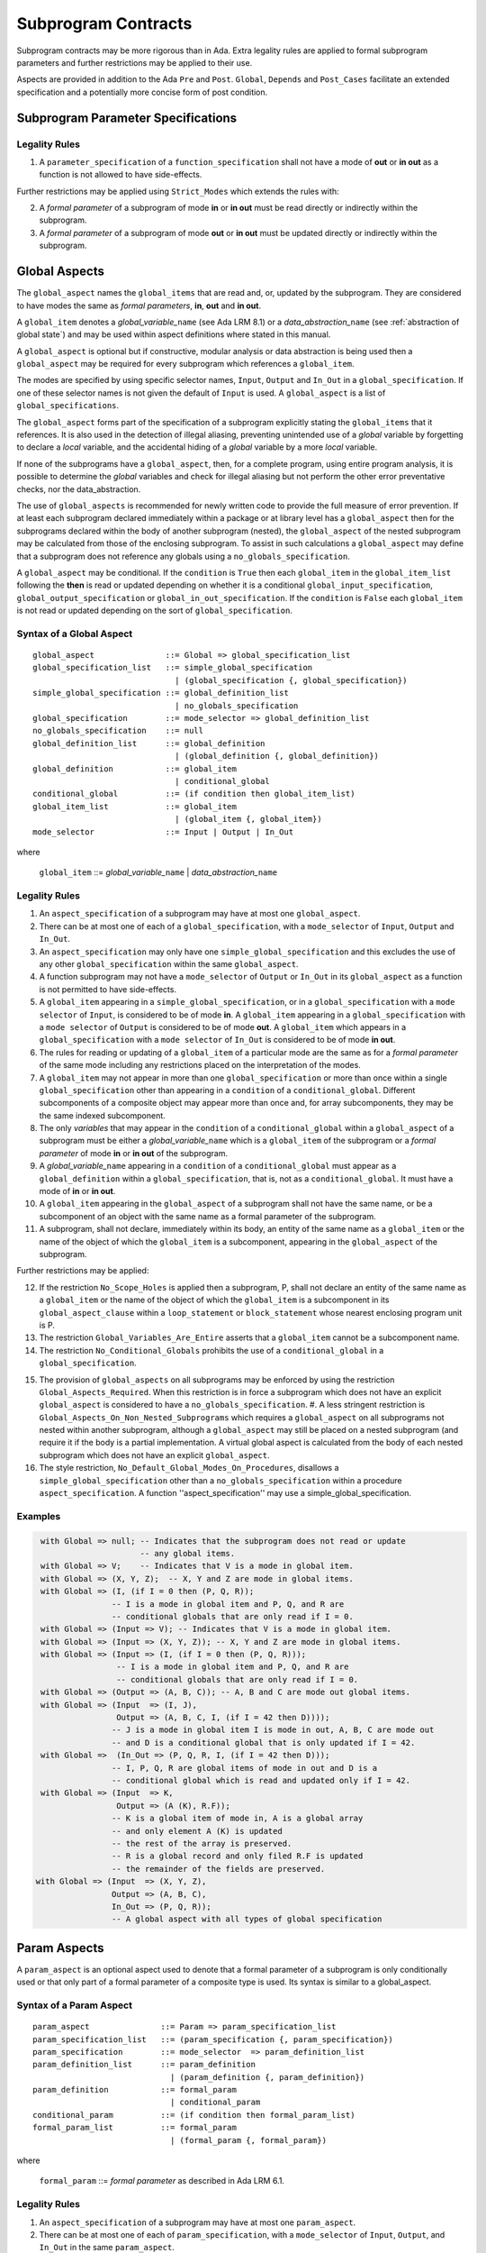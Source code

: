 Subprogram Contracts
====================

Subprogram contracts may be more rigorous than in Ada.  Extra legality rules are applied to formal subprogram parameters and further restrictions may be applied to their use.

Aspects are provided in addition to the Ada ``Pre`` and ``Post``. ``Global``, ``Depends`` and ``Post_Cases`` facilitate an extended specification and a potentially more concise form of post condition.

Subprogram Parameter Specifications
-----------------------------------

Legality Rules
^^^^^^^^^^^^^^
#. A ``parameter_specification`` of a ``function_specification`` shall not have a mode of **out** or **in out** as a function is not allowed to have side-effects.

Further restrictions may be applied using ``Strict_Modes`` which extends the rules with:

2. A *formal parameter* of a subprogram of mode **in** or **in out** must be read directly or indirectly within the subprogram.
#. A *formal parameter* of a subprogram of mode **out** or **in out** must be updated directly or indirectly within the subprogram.


Global Aspects
--------------

The ``global_aspect`` names the ``global_items`` that are read and, or, updated
by the subprogram.  They are considered to have modes the same as *formal
parameters*, **in**, **out** and **in out**.

A ``global_item`` denotes a *global_variable_*\ ``name`` (see Ada LRM 8.1) or a
*data_abstraction_*\ ``name`` (see :ref:`abstraction of global state`) and may
be used within aspect definitions where stated in this manual.

.. todo::
   Introduce constructive / modular analysis before this point, in the
   Language Subset section.

A ``global_aspect`` is optional but if constructive, modular analysis or data abstraction is being used then a ``global_aspect`` may be required for every subprogram which references a ``global_item``.

The modes are specified by using specific selector names, ``Input``, ``Output`` and ``In_Out``
in a ``global_specification``.
If one of these selector names is not given the default of ``Input`` is used.
A ``global_aspect`` is a list of ``global_specifications``.

The ``global_aspect`` forms part of the specification of a subprogram explicitly stating the ``global_items`` that it references.  It is also used in the detection of illegal aliasing, preventing unintended use of a *global* variable by forgetting to declare a *local* variable, and the accidental hiding of a *global* variable by a more *local* variable.

.. todo::
   The following may not belong here. It could be simpler to give the big
   picture of what is in SPARK or not, and the various profiles, in the
   Language Subset section.

If none of the subprograms have a ``global_aspect``, then, for a complete program, using entire program analysis, it is possible to determine the *global* variables and check for illegal aliasing but not perform the other error preventative checks, nor the data_abstraction.

.. todo::
   Same here. This paragraph is about tools really, not the semantics of
   global aspects.

The use of ``global_aspects`` is recommended for newly written code to provide the full measure of error prevention.  If at least each subprogram declared immediately within a package or at library level has a ``global_aspect`` then for the subprograms declared within the body of another subprogram (nested), the ``global_aspect`` of the nested subprogram may be calculated from those of the enclosing subprogram.  To assist in such calculations a ``global_aspect`` may define that a subprogram does not reference any globals using a ``no_globals_specification``.

A ``global_aspect`` may be conditional.  If the ``condition`` is ``True`` then each ``global_item`` in the ``global_item_list`` following the **then** is read or updated depending on whether it is a conditional ``global_input_specification``, ``global_output_specification`` or ``global_in_out_specification``.
If the ``condition`` is ``False`` each ``global_item`` is not read or updated depending on the sort of ``global_specification``.


Syntax of a Global Aspect
^^^^^^^^^^^^^^^^^^^^^^^^^
::

   global_aspect               ::= Global => global_specification_list
   global_specification_list   ::= simple_global_specification
                                 | (global_specification {, global_specification})
   simple_global_specification ::= global_definition_list
                                 | no_globals_specification
   global_specification        ::= mode_selector => global_definition_list
   no_globals_specification    ::= null
   global_definition_list      ::= global_definition
                                 | (global_definition {, global_definition})
   global_definition           ::= global_item
                                 | conditional_global
   conditional_global          ::= (if condition then global_item_list)
   global_item_list            ::= global_item
                                 | (global_item {, global_item})
   mode_selector               ::= Input | Output | In_Out 

where

   ``global_item``             ::= *global_variable_*\ ``name`` | *data_abstraction_*\ ``name``


Legality Rules
^^^^^^^^^^^^^^

#.  An ``aspect_specification`` of a subprogram may have at most one ``global_aspect``.
#.  There can be at most one of each of a ``global_specification``, with a ``mode_selector`` of ``Input``, ``Output`` and ``In_Out``.
#.  An ``aspect_specification`` may only have one ``simple_global_specification`` and this excludes the use of any other ``global_specification`` within the same ``global_aspect``.
#.  A function subprogram may not have a ``mode_selector`` of ``Output`` or ``In_Out`` in its ``global_aspect`` as a function is not permitted to have side-effects.
#.  A ``global_item`` appearing in a ``simple_global_specification``, or in a  ``global_specification`` with a ``mode selector`` of ``Input``, is considered to be of mode **in**.  A ``global_item`` appearing in a ``global_specification`` with a ``mode selector`` of ``Output`` is considered to be of mode **out**.  A ``global_item`` which appears in a ``global_specification`` with a ``mode selector`` of ``In_Out`` is considered to be of mode **in out**.
#.  The rules for reading or updating of a ``global_item`` of a particular mode are the same as for a *formal parameter* of the same mode including any restrictions placed on the interpretation of the modes.
#.  A ``global_item`` may not appear in more than one ``global_specification`` or more than once within a single ``global_specification`` other than appearing in a ``condition`` of a ``conditional_global``. Different subcomponents of a composite object may appear more than once and, for array subcomponents, they may be the same indexed subcomponent. 
#.  The only *variables* that may appear in the ``condition`` of a ``conditional_global`` within a ``global_aspect`` of a subprogram must be either a *global_variable_*\ ``name`` which is a ``global_item`` of the subprogram or a *formal parameter* of mode **in** or **in out** of the subprogram. 
#.  A *global_variable_*\ ``name`` appearing in a ``condition`` of a ``conditional_global`` must appear as a ``global_definition`` within a ``global_specification``, that is, not as a ``conditional_global``. It must have a mode of **in** or **in out**.
#.  A ``global_item`` appearing in the ``global_aspect`` of a subprogram shall not have the same name, or be a subcomponent of an object with the same name as a formal parameter of the subprogram.
#.  A subprogram, shall not declare, immediately within its body, an entity of the same name as a ``global_item`` or the name of the object of which the ``global_item`` is a subcomponent, appearing in the ``global_aspect`` of the subprogram.


Further restrictions may be applied:

12.  If the restriction ``No_Scope_Holes`` is applied then a subprogram, P, shall not declare an entity of the same name as a ``global_item`` or the name of the object of which the ``global_item`` is a subcomponent in its ``global_aspect_clause`` within a ``loop_statement`` or ``block_statement`` whose nearest enclosing program unit is P. 
#. The restriction ``Global_Variables_Are_Entire`` asserts that a ``global_item`` cannot be a subcomponent name.
#. The restriction ``No_Conditional_Globals`` prohibits the use of a ``conditional_global`` in a ``global_specification``.

.. todo:: In restriction 15, is this the assumption of no Global aspect implies Global => null sensible or should we always insist on Global => null?? I hope not!! Re-automate numbering after removing this todo.

15. The provision of ``global_aspects`` on all subprograms may be enforced by using the restriction ``Global_Aspects_Required``.  When this restriction is in force a subprogram which does not have an explicit ``global_aspect`` is considered to have a ``no_globals_specification``. #. A less stringent restriction is ``Global_Aspects_On_Non_Nested_Subprograms`` which requires a ``global_aspect`` on all subprograms not nested within another subprogram, although a ``global_aspect`` may still be placed on a nested subprogram (and require it if the body is a partial implementation.  A virtual global aspect is calculated from the body of each nested subprogram which does not have an explicit ``global_aspect``.  
#. The style restriction, ``No_Default_Global_Modes_On_Procedures``, disallows a ``simple_global_specification``  other than a ``no_globals_specification`` within a procedure ``aspect_specification``. A function ''aspect_specification'' may use a simple_global_specification. 
 

Examples
^^^^^^^^

.. code-block:: ada

   with Global => null; -- Indicates that the subprogram does not read or update
                        -- any global items.
   with Global => V;    -- Indicates that V is a mode in global item.
   with Global => (X, Y, Z);  -- X, Y and Z are mode in global items.
   with Global => (I, (if I = 0 then (P, Q, R));
                  -- I is a mode in global item and P, Q, and R are
                  -- conditional globals that are only read if I = 0.
   with Global => (Input => V); -- Indicates that V is a mode in global item.
   with Global => (Input => (X, Y, Z)); -- X, Y and Z are mode in global items.
   with Global => (Input => (I, (if I = 0 then (P, Q, R)));
                   -- I is a mode in global item and P, Q, and R are
                   -- conditional globals that are only read if I = 0.
   with Global => (Output => (A, B, C)); -- A, B and C are mode out global items.
   with Global => (Input  => (I, J),
                   Output => (A, B, C, I, (if I = 42 then D))));
                  -- J is a mode in global item I is mode in out, A, B, C are mode out
                  -- and D is a conditional global that is only updated if I = 42.
   with Global =>  (In_Out => (P, Q, R, I, (if I = 42 then D)));
                  -- I, P, Q, R are global items of mode in out and D is a
                  -- conditional global which is read and updated only if I = 42.
   with Global => (Input  => K,
                   Output => (A (K), R.F));
                  -- K is a global item of mode in, A is a global array 
                  -- and only element A (K) is updated
                  -- the rest of the array is preserved.
                  -- R is a global record and only filed R.F is updated
                  -- the remainder of the fields are preserved.
  with Global => (Input  => (X, Y, Z),
                  Output => (A, B, C),
                  In_Out => (P, Q, R));  
                  -- A global aspect with all types of global specification


Param Aspects
--------------

A ``param_aspect`` is an optional aspect used to denote that a formal parameter of a subprogram is only conditionally used or that only part of a formal parameter of a composite type is used.
Its syntax is similar to a global_aspect.

Syntax of a Param Aspect
^^^^^^^^^^^^^^^^^^^^^^^^^
::

   param_aspect               ::= Param => param_specification_list
   param_specification_list   ::= (param_specification {, param_specification})
   param_specification        ::= mode_selector  => param_definition_list
   param_definition_list      ::= param_definition
                                | (param_definition {, param_definition})
   param_definition           ::= formal_param
                                | conditional_param
   conditional_param          ::= (if condition then formal_param_list)
   formal_param_list          ::= formal_param
                                | (formal_param {, formal_param})

where

   ``formal_param``           ::= *formal parameter* as described in Ada LRM 6.1.


Legality Rules
^^^^^^^^^^^^^^

#.  An ``aspect_specification`` of a subprogram may have at most one ``param_aspect``.
#.  There can be at most one of each of ``param_specification``, with a ``mode_selector`` of ``Input``, ``Output``, and ``In_Out`` in the same ``param_aspect``.
#.  Every ``formal_param`` appearing in a ``param_aspect`` of a subprogram must be a *formal parameter* of the subprogram.
#.  A *formal parameter* which appears in a ``param_specification`` with a ``mode_selector`` of ``Input`` must be of mode **in** or mode **in out**.
#.  A *formal parameter* which appears in a ``param_specification`` with a ``mode_selector`` of ``Output`` must be of mode **out** or mode **in out**.
#.  A *formal parameter* which appears in a ``param_specification`` with a ``mode_selector`` of ``In_Out`` must be of mode **in out**.
#.  A *formal parameter* may not appear in more than one ``param_specification`` or more than once within a single ``param_specification`` other than appearing in a ``condition`` of a ``conditional_param``. Different subcomponents of a composite object may appear more than once and, for array subcomponents, they may be the same indexed subcomponent. 
#.  The only *variables* appearing in a ``condition`` of a ``conditional_param`` of a ``aspect_specification`` of a subprogram must be either be a *formal parameter* of mode **in** or mode **in out** or a *global_variable_*\ ``name`` of mode **in** or **in out** from a previous ``global_aspect`` within the same ``aspect_specification``.

Further restrictions may be applied:

9. The use of ``param_aspects`` may be excluded by the restriction ``No_Param_Aspects``.

Examples
^^^^^^^^

.. code-block:: ada

   procedure P (R : in out A_Record_Type)
   with Param => (Input  => R.F,
                  Output => R.E);
   -- The Param aspect states that only field F of the record R is read
   -- and that only field E is updated; the values remainder of the 
   -- record fields are preserved. 

   procedure Q (A : in out An_Array_Type)
   with Param => (Input  => A.(I),
                  Output => A (J));
   -- The Param aspect states that only element I of the array A is read
   -- and that only element J is updated; the values remainder of the 
   -- array elements are preserved. Note: I may equal J. 

   procedure G (A : in out An_Array_Type)
   with Global => (Input  => K),
        Param  => (Input  => A.(I),
                   Output => (if K = 10 then A (J)));
   -- The Param aspect states that only element I of the array A is read
   -- and element J is only updated if the global I = 10; 
   -- the values remainder of the  array elements are preserved including
   -- A (J) if K /= 10. Note: I, J and K may all be equal. 


Dependency Aspects
------------------

Dependency aspects define a dependency relation for a procedure subprogram which may be given in the ``aspect_specification`` of the subprogram.  The dependency relation is used in information flow analysis.

.. todo:: Need to extend this description some more.

Syntax of a Dependency Aspect
^^^^^^^^^^^^^^^^^^^^^^^^^^^^^
::

   dependency_aspect      ::= Depends => dependency_list
   dependency_list        ::= (dependency_clause {, dependency_clause})
   dependency_clause      ::= export_list =>[+] import_list
   export_list            ::= dependency_item
                            | (dependency_item {, dependency_item})
   import_list            ::= import_item
                            | (import_item {, import_item})
   import_item            ::= dependency_item
                            | conditional_dependency
   conditional_dependency ::= (if condition then import_list)


where
  ``dependency_item`` ::= ``global_item`` | *formal_parameter*

.. todo:: We could consider associating + with the export list rather than the arrow, e.g., Depends => (+X => (Y, Z, Z)) or Depends => (+(A, B, C) => Z).


Legality Rules
^^^^^^^^^^^^^^

.. todo:: Write these rules.


Examples
^^^^^^^^

.. code-block:: ada

   procedure P (X, Y, Z in : Integer; Result : Boolean)
   with Depends => (Result => (X, Y, Z));

   procedure P (X, Y, Z in : Integer; A, B, C, D : out Integer)
   with Depends => ((A, B) => (X, Y),
                     C     => (X, Z),
                     D     => Y);

.. todo:: Add more examples


Anti-aliasing rules:
--------------------

.. todo::
 the following text is copied from the SPARK 2005 LRM

The rules below prevent aliasing of variables in the execution of procedure subprograms.  See Section 6.1.2 for the definitions of imported, exported and entire variables.  (If a procedure subprogram has two procedure annotations as a consequence of refinement (c.f. Chapter 7), then in applying the rules to calls of a procedure P occurring outside the package in which P is declared, the annotation in the declaration should be employed; whereas in applying the rules to calls within the body of this package, the annotation in the procedure body or body stub should be used.)
1	If a variable V named in the global definition of a procedure P is exported, then neither V nor any of its subcomponents can occur as an actual parameter of P.
2	If a variable V occurs in the global definition of a procedure P, then neither V nor any of its subcomponents can occur as an actual parameter of P where the corresponding formal parameter is an exported variable.
3	If an entire variable V or a subcomponent of V occurs as an actual parameter in a procedure call statement, and the corresponding formal parameter is an exported variable, then neither V or an overlapping subcomponent of V can occur as another actual parameter in that statement. Two components are considered to be overlapping if they are elements of the same array or are the same component of a record (for example V.F and V.F) including subcomponents of the component (for example V.F and V.F.P). Note array elements are always considered to be overlapping and so, for example, V.A(I).P and V.A(J).Q are considered as overlapping.
Where one of these rules prohibits the occurrence of a variable V or any of its subcomponents as an actual parameter, the following constructs are also prohibited in this context:
1	a type conversion whose operand is a prohibited construct;
2	a qualified expression whose operand is a prohibited construct;
3	a prohibited construct enclosed in parentheses.



Post_Cases
----------

.. todo::
   A postcondition expressed as a set of disjoint cases covering
   all cases

::

   post_cases          ::= with Post_Cases => (post_case_list)
   post_case_list      ::= post_case {, post_case_list}
   post_case           ::= boolean_expression => boolean_expression
   derives_aspect      ::= with Derives => (derives_clause_list)
   derives_clause_list ::=
       derives_clause {, derives_clause_list}
     | null
   derives_clause      ::= name_list => data_expression
   name_list           ::= name | name_paren_list
   name_paren_list     ::= (inner_name_list) | null
   inner_name_list     ::= name {, inner_name_list}
   data_expression     ::=
        [+] name_list
      | (if_data_expression)
      | (case_data_expression)
   if_data_expression  ::=
     if condition then data_expression
     {elsif condition then data_expression}
     [else data_expression]
   case_data_expression ::=
      case selecting_expression is
      case_expression_alternative {,
      case_data_expression_alternative}
   case_data_expression_alternative ::=
      when discrete_choice_list => data_expression

Legality rules
^^^^^^^^^^^^^^

.. todo::
  Should the post cases be exclusive and should the check that exactly one
  guard is true be performed at subprogram entry?

Derives/Depends
---------------

.. todo::
     A declaration that describes the information flow of the subprogram


Syntax of a Derives Aspect
^^^^^^^^^^^^^^^^^^^^^^^^^^

.. todo::

  The Param aspects should refine the regular Ada 2012 parameter modes, for
  example when a parameter X appears in the Param_In_Out aspect, its parameter
  mode should be ``in out``. Likewise, if a parameter X appears in the Param_In
  and Param_Out aspects (e.g. with different conditions), its parameter mode
  should be ``in out``.

Meaning
-------

Global and Param aspects describe the set of names that is read and/or
modified by the subprogram.

A Derives aspect can be used to describe the information flow of the
subprogram, that is, from which names a modified name derives its new value. A
"+" preceding a name list means that the name derives from the given name list
and itself.

Global and Param aspects are never needed when a Derives aspect has been
given. If an implementation for the subprogram exists, the actual set of
modified names should match the set of names that is declared using these
aspects, and the information flow should be correct with respect to the
implementation.

The aspects discussed in this section do not have any dynamic semantics.

Examples
--------

.. highlight:: ada

The following example illustrates simple and advanced uses of Global and
Param aspects::

    type A is array (Integer range 1 .. 10) of Integer;

    type R is record
       F_1 : A;
       F_2 : Integer;
    end;

    G : Integer;

    --  These aspects describe that P always reads global variable G, --
    --  always reads and writes parameter I, and reads and writes the Ith cell
    --  of field F_1 of the argument R_Arg, but only when I is equal to 0.

    --  Note that the derives aspect contains the most precise information,
    --  and the Global_In and Param_In_Out are superfluous. The "else null"
    --  part is also not necessary.

    procedure P (I : in out Integer; R_Arg : in out R)
    with
      Global_In => G,
      Param_In_Out => (I, (if I = 0 then R_Arg.F_1 (I))),
      Derives =>
         (I => +G,
          R_Arg.F_1 (I) => (if I = 0 then G));


Generative and Declarative mode
-------------------------------

Global and Param aspects can be computed automatically when the
implementation for a subprogram is given. One can choose on a per-package
basis whether one wants globals to be computed automatically::

   package P
      with Globals_Unspecified
   is

In this mode, when a subprogram has a global/parameter/derives annotation, it
is checked against the actual behaviour of the subprogram. If a subprogram does
not have such annotations, they are computed automatically and this
information can be used in the proofs of other parts of the programs.

If ``Globals_Unspecified`` is not given, the absence of
global/parameter/derives aspects means that the subprogram must not modify any
globals, and this is checked.
